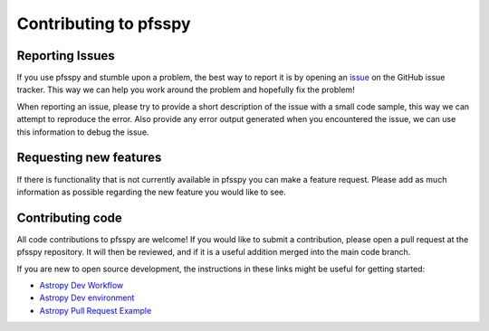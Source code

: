 Contributing to pfsspy
======================

Reporting Issues
^^^^^^^^^^^^^^^^

If you use pfsspy and stumble upon a problem, the best way to report it is by
opening an `issue`_ on the GitHub issue tracker.
This way we can help you work around the problem and hopefully fix the problem!

When reporting an issue, please try to provide a short description of the issue
with a small code sample, this way we can attempt to reproduce the error.
Also provide any error output generated when you encountered the issue, we can
use this information to debug the issue.

Requesting new features
^^^^^^^^^^^^^^^^^^^^^^^

If there is functionality that is not currently available in pfsspy you can
make a feature request. Please add as much information as possible regarding
the new feature you would like to see.

.. _issue: https://github.com/dstansby/pfsspy/issues

Contributing code
^^^^^^^^^^^^^^^^^
All code contributions to pfsspy are welcome! If you would like to submit a
contribution, please open a pull request at the pfsspy repository. It will then
be reviewed, and if it is a useful addition merged into the main code branch.

If you are new to open source development, the instructions in these links might
be useful for getting started:

* `Astropy Dev Workflow <https://docs.astropy.org/en/latest/development/workflow/development_workflow.html>`_
* `Astropy Dev environment <https://docs.astropy.org/en/latest/development/workflow/get_devel_version.html#get-devel>`_
* `Astropy Pull Request Example <https://docs.astropy.org/en/latest/development/workflow/git_edit_workflow_examples.html#astropy-fix-example>`_
